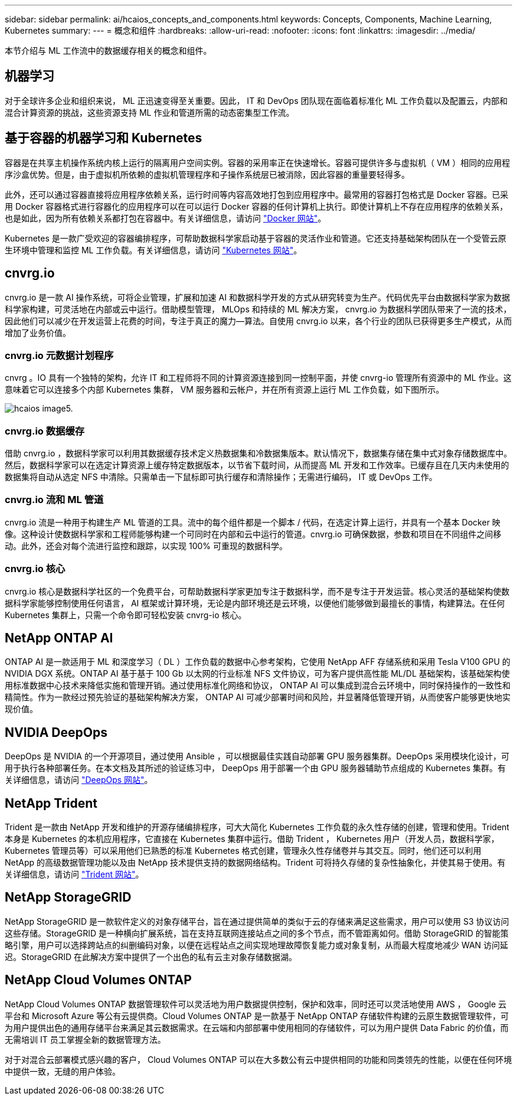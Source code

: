 ---
sidebar: sidebar 
permalink: ai/hcaios_concepts_and_components.html 
keywords: Concepts, Components, Machine Learning, Kubernetes 
summary:  
---
= 概念和组件
:hardbreaks:
:allow-uri-read: 
:nofooter: 
:icons: font
:linkattrs: 
:imagesdir: ../media/


[role="lead"]
本节介绍与 ML 工作流中的数据缓存相关的概念和组件。



== 机器学习

对于全球许多企业和组织来说， ML 正迅速变得至关重要。因此， IT 和 DevOps 团队现在面临着标准化 ML 工作负载以及配置云，内部和混合计算资源的挑战，这些资源支持 ML 作业和管道所需的动态密集型工作流。



== 基于容器的机器学习和 Kubernetes

容器是在共享主机操作系统内核上运行的隔离用户空间实例。容器的采用率正在快速增长。容器可提供许多与虚拟机（ VM ）相同的应用程序沙盒优势。但是，由于虚拟机所依赖的虚拟机管理程序和子操作系统层已被消除，因此容器的重量要轻得多。

此外，还可以通过容器直接将应用程序依赖关系，运行时间等内容高效地打包到应用程序中。最常用的容器打包格式是 Docker 容器。已采用 Docker 容器格式进行容器化的应用程序可以在可以运行 Docker 容器的任何计算机上执行。即使计算机上不存在应用程序的依赖关系，也是如此，因为所有依赖关系都打包在容器中。有关详细信息，请访问 https://www.docker.com/["Docker 网站"^]。

Kubernetes 是一款广受欢迎的容器编排程序，可帮助数据科学家启动基于容器的灵活作业和管道。它还支持基础架构团队在一个受管云原生环境中管理和监控 ML 工作负载。有关详细信息，请访问 https://kubernetes.io/["Kubernetes 网站"^]。



== cnvrg.io

cnvrg.io 是一款 AI 操作系统，可将企业管理，扩展和加速 AI 和数据科学开发的方式从研究转变为生产。代码优先平台由数据科学家为数据科学家构建，可灵活地在内部或云中运行。借助模型管理， MLOps 和持续的 ML 解决方案， cnvrg.io 为数据科学团队带来了一流的技术，因此他们可以减少在开发运营上花费的时间，专注于真正的魔力—算法。自使用 cnvrg.io 以来，各个行业的团队已获得更多生产模式，从而增加了业务价值。



=== cnvrg.io 元数据计划程序

cnvrg 。IO 具有一个独特的架构，允许 IT 和工程师将不同的计算资源连接到同一控制平面，并使 cnvrg-io 管理所有资源中的 ML 作业。这意味着它可以连接多个内部 Kubernetes 集群， VM 服务器和云帐户，并在所有资源上运行 ML 工作负载，如下图所示。

image::hcaios_image5.png[hcaios image5.]



=== cnvrg.io 数据缓存

借助 cnvrg.io ，数据科学家可以利用其数据缓存技术定义热数据集和冷数据集版本。默认情况下，数据集存储在集中式对象存储数据库中。然后，数据科学家可以在选定计算资源上缓存特定数据版本，以节省下载时间，从而提高 ML 开发和工作效率。已缓存且在几天内未使用的数据集将自动从选定 NFS 中清除。只需单击一下鼠标即可执行缓存和清除操作；无需进行编码， IT 或 DevOps 工作。



=== cnvrg.io 流和 ML 管道

cnvrg.io 流是一种用于构建生产 ML 管道的工具。流中的每个组件都是一个脚本 / 代码，在选定计算上运行，并具有一个基本 Docker 映像。这种设计使数据科学家和工程师能够构建一个可同时在内部和云中运行的管道。cnvrg.io 可确保数据，参数和项目在不同组件之间移动。此外，还会对每个流进行监控和跟踪，以实现 100% 可重现的数据科学。



=== cnvrg.io 核心

cnvrg.io 核心是数据科学社区的一个免费平台，可帮助数据科学家更加专注于数据科学，而不是专注于开发运营。核心灵活的基础架构使数据科学家能够控制使用任何语言， AI 框架或计算环境，无论是内部环境还是云环境，以便他们能够做到最擅长的事情，构建算法。在任何 Kubernetes 集群上，只需一个命令即可轻松安装 cnvrg-io 核心。



== NetApp ONTAP AI

ONTAP AI 是一款适用于 ML 和深度学习（ DL ）工作负载的数据中心参考架构，它使用 NetApp AFF 存储系统和采用 Tesla V100 GPU 的 NVIDIA DGX 系统。ONTAP AI 基于基于 100 Gb 以太网的行业标准 NFS 文件协议，可为客户提供高性能 ML/DL 基础架构，该基础架构使用标准数据中心技术来降低实施和管理开销。通过使用标准化网络和协议， ONTAP AI 可以集成到混合云环境中，同时保持操作的一致性和精简性。作为一款经过预先验证的基础架构解决方案， ONTAP AI 可减少部署时间和风险，并显著降低管理开销，从而使客户能够更快地实现价值。



== NVIDIA DeepOps

DeepOps 是 NVIDIA 的一个开源项目，通过使用 Ansible ，可以根据最佳实践自动部署 GPU 服务器集群。DeepOps 采用模块化设计，可用于执行各种部署任务。在本文档及其所述的验证练习中， DeepOps 用于部署一个由 GPU 服务器辅助节点组成的 Kubernetes 集群。有关详细信息，请访问 https://github.com/NVIDIA/deepops["DeepOps 网站"^]。



== NetApp Trident

Trident 是一款由 NetApp 开发和维护的开源存储编排程序，可大大简化 Kubernetes 工作负载的永久性存储的创建，管理和使用。Trident 本身是 Kubernetes 的本机应用程序，它直接在 Kubernetes 集群中运行。借助 Trident ， Kubernetes 用户（开发人员，数据科学家， Kubernetes 管理员等）可以采用他们已熟悉的标准 Kubernetes 格式创建，管理永久性存储卷并与其交互。同时，他们还可以利用 NetApp 的高级数据管理功能以及由 NetApp 技术提供支持的数据网络结构。Trident 可将持久存储的复杂性抽象化，并使其易于使用。有关详细信息，请访问 https://netapp-trident.readthedocs.io/en/stable-v18.07/kubernetes/["Trident 网站"^]。



== NetApp StorageGRID

NetApp StorageGRID 是一款软件定义的对象存储平台，旨在通过提供简单的类似于云的存储来满足这些需求，用户可以使用 S3 协议访问这些存储。StorageGRID 是一种横向扩展系统，旨在支持互联网连接站点之间的多个节点，而不管距离如何。借助 StorageGRID 的智能策略引擎，用户可以选择跨站点的纠删编码对象，以便在远程站点之间实现地理故障恢复能力或对象复制，从而最大程度地减少 WAN 访问延迟。StorageGRID 在此解决方案中提供了一个出色的私有云主对象存储数据湖。



== NetApp Cloud Volumes ONTAP

NetApp Cloud Volumes ONTAP 数据管理软件可以灵活地为用户数据提供控制，保护和效率，同时还可以灵活地使用 AWS ， Google 云平台和 Microsoft Azure 等公有云提供商。Cloud Volumes ONTAP 是一款基于 NetApp ONTAP 存储软件构建的云原生数据管理软件，可为用户提供出色的通用存储平台来满足其云数据需求。在云端和内部部署中使用相同的存储软件，可以为用户提供 Data Fabric 的价值，而无需培训 IT 员工掌握全新的数据管理方法。

对于对混合云部署模式感兴趣的客户， Cloud Volumes ONTAP 可以在大多数公有云中提供相同的功能和同类领先的性能，以便在任何环境中提供一致，无缝的用户体验。
